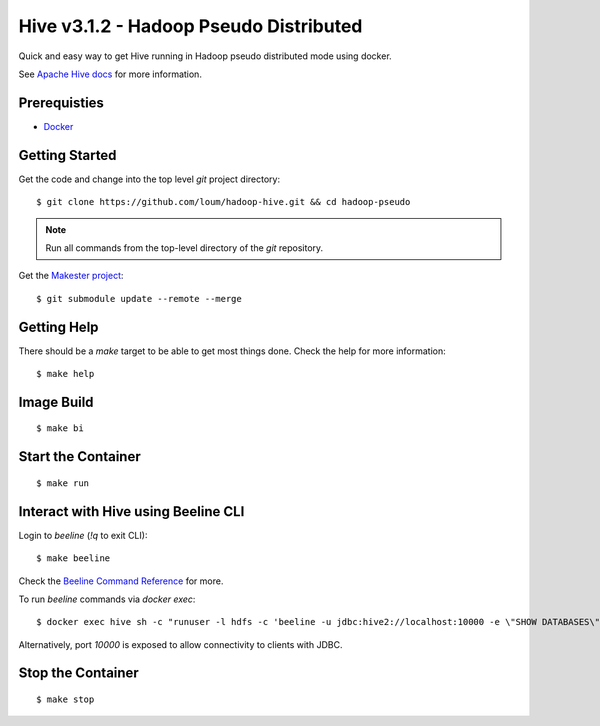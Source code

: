 #######################################
Hive v3.1.2 - Hadoop Pseudo Distributed
#######################################

Quick and easy way to get Hive running in Hadoop pseudo distributed mode using docker.

See `Apache Hive docs <https://hive.apache.org/>`_ for more information.

*************
Prerequisties
*************

- `Docker <https://docs.docker.com/install/>`_

***************
Getting Started
***************

Get the code and change into the top level `git` project directory::

    $ git clone https://github.com/loum/hadoop-hive.git && cd hadoop-pseudo

.. note::

    Run all commands from the top-level directory of the `git` repository.

Get the `Makester project <https://github.com/loum/makester.git>`_::

    $ git submodule update --remote --merge

************
Getting Help
************

There should be a `make` target to be able to get most things done.  Check the help for more information::

    $ make help

***********
Image Build
***********

::

    $ make bi

*******************
Start the Container
*******************

::

    $ make run

************************************
Interact with Hive using Beeline CLI
************************************

Login to `beeline` (`!q` to exit CLI)::

    $ make beeline

Check the `Beeline Command Reference <https://cwiki.apache.org/confluence/display/Hive/HiveServer2+Clients#HiveServer2Clients-Beeline%E2%80%93CommandLineShell>`_ for more.

To run `beeline` commands via `docker exec`::

    $ docker exec hive sh -c "runuser -l hdfs -c 'beeline -u jdbc:hive2://localhost:10000 -e \"SHOW DATABASES\";'"

Alternatively, port `10000` is exposed to allow connectivity to clients with JDBC.

******************
Stop the Container
******************

::

    $ make stop

